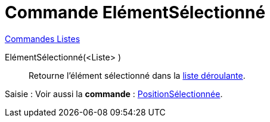 = Commande ElémentSélectionné
:page-en: commands/SelectedElement
ifdef::env-github[:imagesdir: /fr/modules/ROOT/assets/images]

xref:commands/Commandes_Listes.adoc[Commandes Listes] 

ElémentSélectionné(<Liste> )::
  Retourne l'élément sélectionné dans la xref:/Objets_InterAction.adoc[liste déroulante].

[.kcode]#Saisie :# Voir aussi la *commande* : xref:/commands/PositionSélectionnée.adoc[PositionSélectionnée].
